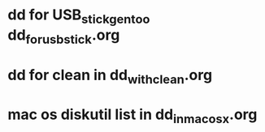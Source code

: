 

* dd for USB_stick_gentoo dd_for_usb_stick.org
* dd for clean in dd_with_clean.org
* mac os diskutil list in dd_in_macosx.org
